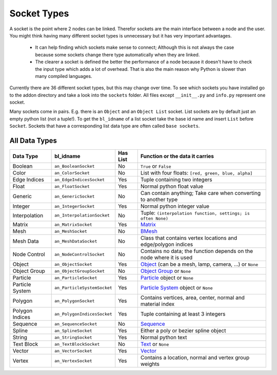 ************
Socket Types
************

A socket is the point where 2 nodes can be linked. Therefor sockets are the
main interface between a node and the user. You might think having many
different socket types is unnecessary but it has very important advantages.

    - It can help finding which sockets make sense to connect; Although this is
      not always the case because some sockets change there type automatically
      when they are linked.
    - The clearer a socket is defined the better the performance of a node
      because it doesn't have to check the input type which adds a lot of overhead.
      That is also the main reason why Python is slower than many compiled languages.

Currently there are 36 different socket types, but this may change over time.
To see which sockets you have installed go to the addon directory and take a look
into the ``sockets`` folder. All files except ``__init__.py`` and ``info.py``
represent one socket.

Many sockets come in pairs. E.g. there is an ``Object`` and an ``Object List`` socket.
List sockets are by default just an empty python list (not a tuple!).
To get the ``bl_idname`` of a list socket take the base id name and insert ``List`` before ``Socket``.
Sockets that have a corresponding list data type are often called ``base sockets``.

.. _socket-data-types:

All Data Types
--------------

+-----------------+-----------------------------+----------+---------------------------------------------------------------------+
| Data Type       | bl_idname                   | Has List | Function or the data it carries                                     |
+=================+=============================+==========+=====================================================================+
| Boolean         | ``an_BooleanSocket``        | No       | ``True`` or ``False``                                               |
+-----------------+-----------------------------+----------+---------------------------------------------------------------------+
| Color           | ``an_ColorSocket``          | No       | List with four floats: ``[red, green, blue, alpha]``                |
+-----------------+-----------------------------+----------+---------------------------------------------------------------------+
| Edge Indices    | ``an_EdgeIndicesSocket``    | Yes      | Tuple containing two integers                                       |
+-----------------+-----------------------------+----------+---------------------------------------------------------------------+
| Float           | ``an_FloatSocket``          | Yes      | Normal python float value                                           |
+-----------------+-----------------------------+----------+---------------------------------------------------------------------+
| Generic         | ``an_GenericSocket``        | No       | Can contain anything; Take care when converting to another type     |
+-----------------+-----------------------------+----------+---------------------------------------------------------------------+
| Integer         | ``an_IntegerSocket``        | Yes      | Normal python integer value                                         |
+-----------------+-----------------------------+----------+---------------------------------------------------------------------+
| Interpolation   | ``an_InterpolationSocket``  | No       | Tuple: ``(interpolation function, settings; is often None)``        |
+-----------------+-----------------------------+----------+---------------------------------------------------------------------+
| Matrix          | ``an_MatrixSocket``         | Yes      | `Matrix`_                                                           |
+-----------------+-----------------------------+----------+---------------------------------------------------------------------+
| Mesh            | ``an_MeshSocket``           | No       | `BMesh`_                                                            |
+-----------------+-----------------------------+----------+---------------------------------------------------------------------+
| Mesh Data       | ``an_MeshDataSocket``       | No       | Class that contains vertex locations and edge/polygon indices       |
+-----------------+-----------------------------+----------+---------------------------------------------------------------------+
| Node Control    | ``an_NodeControlSocket``    | No       | Contains no data; the function depends on the node where it is used |
+-----------------+-----------------------------+----------+---------------------------------------------------------------------+
| Object          | ``an_ObjectSocket``         | Yes      | `Object`_ (can be a mesh, lamp, camera, ...) or ``None``            |
+-----------------+-----------------------------+----------+---------------------------------------------------------------------+
| Object Group    | ``an_ObjectGroupSocket``    | No       | `Object Group`_ or ``None``                                         |
+-----------------+-----------------------------+----------+---------------------------------------------------------------------+
| Particle        | ``an_ParticleSocket``       | Yes      | `Particle`_ object or ``None``                                      |
+-----------------+-----------------------------+----------+---------------------------------------------------------------------+
| Particle System | ``an_ParticleSystemSocket`` | Yes      | `Particle System`_ object or ``None``                               |
+-----------------+-----------------------------+----------+---------------------------------------------------------------------+
| Polygon         | ``an_PolygonSocket``        | Yes      | Contains vertices, area, center, normal and material index          |
+-----------------+-----------------------------+----------+---------------------------------------------------------------------+
| Polygon Indices | ``an_PolygonIndicesSocket`` | Yes      | Tuple containing at least 3 integers                                |
+-----------------+-----------------------------+----------+---------------------------------------------------------------------+
| Sequence        | ``an_SequenceSocket``       | No       | `Sequence`_                                                         |
+-----------------+-----------------------------+----------+---------------------------------------------------------------------+
| Spline          | ``an_SplineSocket``         | Yes      | Either a poly or bezier spline object                               |
+-----------------+-----------------------------+----------+---------------------------------------------------------------------+
| String          | ``an_StringSocket``         | Yes      | Normal python text                                                  |
+-----------------+-----------------------------+----------+---------------------------------------------------------------------+
| Text Block      | ``an_TextBlockSocket``      | No       | `Text`_ or ``None``                                                 |
+-----------------+-----------------------------+----------+---------------------------------------------------------------------+
| Vector          | ``an_VectorSocket``         | Yes      | `Vector`_                                                           |
+-----------------+-----------------------------+----------+---------------------------------------------------------------------+
| Vertex          | ``an_VertexSocket``         | Yes      | Contains a location, normal and vertex group weights                |
+-----------------+-----------------------------+----------+---------------------------------------------------------------------+


.. _Matrix: http://www.blender.org/api/blender_python_api_2_75_1/mathutils.html?highlight=mathutils#mathutils.Matrix
.. _BMesh: http://www.blender.org/api/blender_python_api_2_75_1/bmesh.types.html#bmesh.types.BMesh
.. _Object: http://www.blender.org/api/blender_python_api_2_75_1/bpy.types.Object.html
.. _Object Group: http://www.blender.org/api/blender_python_api_2_75_1/bpy.types.Group.html
.. _Particle: http://www.blender.org/api/blender_python_api_2_75_1/bpy.types.Particle.html
.. _Particle System: http://www.blender.org/api/blender_python_api_2_75_1/bpy.types.ParticleSystem.html
.. _Sequence: http://www.blender.org/api/blender_python_api_2_75_1/bpy.types.Sequence.html
.. _Text: http://www.blender.org/api/blender_python_api_2_75_1/bpy.types.Text.html
.. _Vector: http://www.blender.org/api/blender_python_api_2_75_1/mathutils.html#mathutils.Vector
